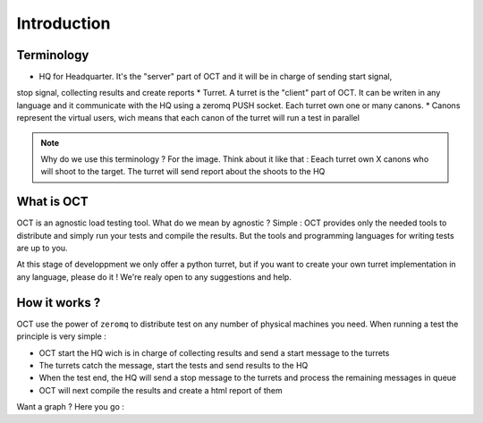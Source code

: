 Introduction
============

Terminology
-----------

* HQ for Headquarter. It's the "server" part of OCT and it will be in charge of sending start signal,
stop signal, collecting results and create reports
* Turret. A turret is the "client" part of OCT. It can be writen in any language and it communicate with the HQ using a
zeromq PUSH socket. Each turret own one or many canons.
* Canons represent the virtual users, wich means that each canon of the turret will run a test in parallel

.. note::
    Why do we use this terminology ? For the image. Think about it like that : Eeach turret own X canons who will shoot
    to the target. The turret will send report about the shoots to the HQ

What is OCT
-----------

OCT is an agnostic load testing tool. What do we mean by agnostic ? Simple : OCT provides only the needed tools
to distribute and simply run your tests and compile the results. But the tools and programming languages for writing tests are up to you.

At this stage of developpment we only offer a python turret, but if you want to create your own turret implementation
in any language, please do it ! We're realy open to any suggestions and help.

How it works ?
--------------

OCT use the power of ``zeromq`` to distribute test on any number of physical machines you need. When running a test
the principle is very simple :

* OCT start the HQ wich is in charge of collecting results and send a start message to the turrets
* The turrets catch the message, start the tests and send results to the HQ
* When the test end, the HQ will send a stop message to the turrets and process the remaining messages in queue
* OCT will next compile the results and create a html report of them

Want a graph ? Here you go :
